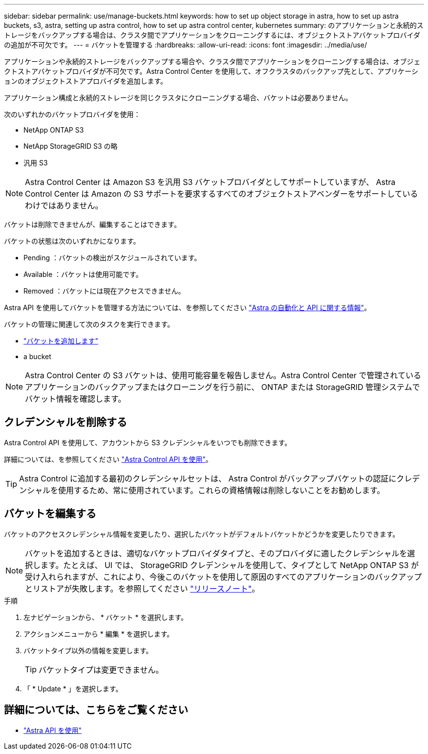 ---
sidebar: sidebar 
permalink: use/manage-buckets.html 
keywords: how to set up object storage in astra, how to set up astra buckets, s3, astra, setting up astra control, how to set up astra control center, kubernetes 
summary: のアプリケーションと永続的ストレージをバックアップする場合は、クラスタ間でアプリケーションをクローニングするには、オブジェクトストアバケットプロバイダの追加が不可欠です。 
---
= バケットを管理する
:hardbreaks:
:allow-uri-read: 
:icons: font
:imagesdir: ../media/use/


アプリケーションや永続的ストレージをバックアップする場合や、クラスタ間でアプリケーションをクローニングする場合は、オブジェクトストアバケットプロバイダが不可欠です。Astra Control Center を使用して、オフクラスタのバックアップ先として、アプリケーションのオブジェクトストアプロバイダを追加します。

アプリケーション構成と永続的ストレージを同じクラスタにクローニングする場合、バケットは必要ありません。

次のいずれかのバケットプロバイダを使用：

* NetApp ONTAP S3
* NetApp StorageGRID S3 の略
* 汎用 S3



NOTE: Astra Control Center は Amazon S3 を汎用 S3 バケットプロバイダとしてサポートしていますが、 Astra Control Center は Amazon の S3 サポートを要求するすべてのオブジェクトストアベンダーをサポートしているわけではありません。

バケットは削除できませんが、編集することはできます。

バケットの状態は次のいずれかになります。

* Pending ：バケットの検出がスケジュールされています。
* Available ：バケットは使用可能です。
* Removed ：バケットには現在アクセスできません。


Astra API を使用してバケットを管理する方法については、を参照してください link:https://docs.netapp.com/us-en/astra-automation-2108/["Astra の自動化と API に関する情報"^]。

バケットの管理に関連して次のタスクを実行できます。

* link:../get-started/setup_overview.html#add-a-bucket["バケットを追加します"]
*  a bucket



NOTE: Astra Control Center の S3 バケットは、使用可能容量を報告しません。Astra Control Center で管理されているアプリケーションのバックアップまたはクローニングを行う前に、 ONTAP または StorageGRID 管理システムでバケット情報を確認します。



== クレデンシャルを削除する

Astra Control API を使用して、アカウントから S3 クレデンシャルをいつでも削除できます。

詳細については、を参照してください https://docs.netapp.com/us-en/astra-automation-2108/index.html["Astra Control API を使用"^]。


TIP: Astra Control に追加する最初のクレデンシャルセットは、 Astra Control がバックアップバケットの認証にクレデンシャルを使用するため、常に使用されています。これらの資格情報は削除しないことをお勧めします。



== バケットを編集する

バケットのアクセスクレデンシャル情報を変更したり、選択したバケットがデフォルトバケットかどうかを変更したりできます。


NOTE: バケットを追加するときは、適切なバケットプロバイダタイプと、そのプロバイダに適したクレデンシャルを選択します。たとえば、 UI では、 StorageGRID クレデンシャルを使用して、タイプとして NetApp ONTAP S3 が受け入れられますが、これにより、今後このバケットを使用して原因のすべてのアプリケーションのバックアップとリストアが失敗します。を参照してください link:../release-notes/known-issues.html#selecting-a-bucket-provider-type-with-credentials-for-another-type-causes-data-protection-failures["リリースノート"]。

.手順
. 左ナビゲーションから、 * バケット * を選択します。
. アクションメニューから * 編集 * を選択します。
. バケットタイプ以外の情報を変更します。
+

TIP: バケットタイプは変更できません。

. 「 * Update * 」を選択します。




== 詳細については、こちらをご覧ください

* https://docs.netapp.com/us-en/astra-automation-2108/index.html["Astra API を使用"^]

